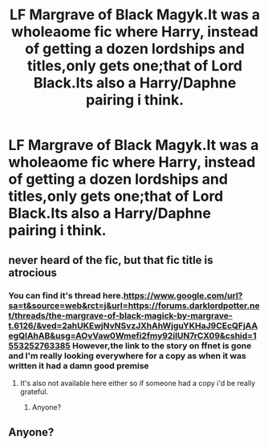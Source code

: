 #+TITLE: LF Margrave of Black Magyk.It was a wholeaome fic where Harry, instead of getting a dozen lordships and titles,only gets one;that of Lord Black.Its also a Harry/Daphne pairing i think.

* LF Margrave of Black Magyk.It was a wholeaome fic where Harry, instead of getting a dozen lordships and titles,only gets one;that of Lord Black.Its also a Harry/Daphne pairing i think.
:PROPERTIES:
:Author: Athreya510
:Score: 1
:DateUnix: 1553155560.0
:DateShort: 2019-Mar-21
:END:

** never heard of the fic, but that fic title is atrocious
:PROPERTIES:
:Author: Lord_Anarchy
:Score: 2
:DateUnix: 1553212037.0
:DateShort: 2019-Mar-22
:END:

*** You can find it's thread here.[[https://www.google.com/url?sa=t&source=web&rct=j&url=https://forums.darklordpotter.net/threads/the-margrave-of-black-magick-by-margrave-t.6126/&ved=2ahUKEwjNvNSvzJXhAhWjguYKHaJ9CEcQFjAAegQIAhAB&usg=AOvVaw0Wmefi2fmy92iIUN7rCX09&cshid=1553252763385]] However,the link to the story on ffnet is gone and I'm really looking everywhere for a copy as when it was written it had a damn good premise
:PROPERTIES:
:Author: Athreya510
:Score: 1
:DateUnix: 1553252899.0
:DateShort: 2019-Mar-22
:END:

**** It's also not available here either so if someone had a copy i'd be really grateful.
:PROPERTIES:
:Author: Athreya510
:Score: 1
:DateUnix: 1553252954.0
:DateShort: 2019-Mar-22
:END:

***** Anyone?
:PROPERTIES:
:Author: Athreya510
:Score: 1
:DateUnix: 1553359054.0
:DateShort: 2019-Mar-23
:END:


** Anyone?
:PROPERTIES:
:Author: Athreya510
:Score: 1
:DateUnix: 1553359039.0
:DateShort: 2019-Mar-23
:END:
